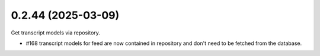 0.2.44 (2025-03-09)
-------------------

Get transcript models via repository.

- #168 transcript models for feed are now contained in repository and don't need to be fetched from the database.
